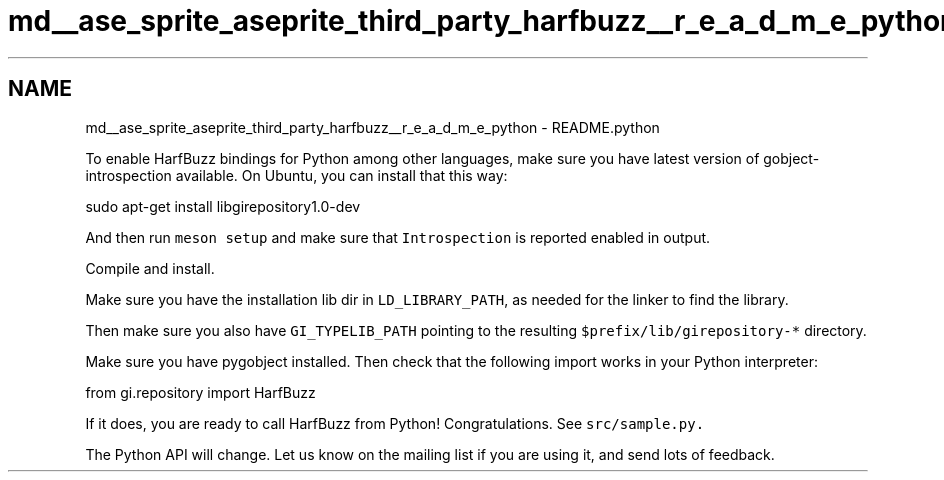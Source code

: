.TH "md__ase_sprite_aseprite_third_party_harfbuzz__r_e_a_d_m_e_python" 3 "Wed Feb 1 2023" "Version Version 0.0" "My Project" \" -*- nroff -*-
.ad l
.nh
.SH NAME
md__ase_sprite_aseprite_third_party_harfbuzz__r_e_a_d_m_e_python \- README\&.python 
.PP
To enable HarfBuzz bindings for Python among other languages, make sure you have latest version of gobject-introspection available\&. On Ubuntu, you can install that this way:
.PP
.PP
.nf
sudo apt\-get install libgirepository1\&.0\-dev
.fi
.PP
.PP
And then run \fCmeson setup\fP and make sure that \fCIntrospection\fP is reported enabled in output\&.
.PP
Compile and install\&.
.PP
Make sure you have the installation lib dir in \fCLD_LIBRARY_PATH\fP, as needed for the linker to find the library\&.
.PP
Then make sure you also have \fCGI_TYPELIB_PATH\fP pointing to the resulting \fC$prefix/lib/girepository-*\fP directory\&.
.PP
Make sure you have pygobject installed\&. Then check that the following import works in your Python interpreter:
.PP
.PP
.nf
from gi\&.repository import HarfBuzz
.fi
.PP
.PP
If it does, you are ready to call HarfBuzz from Python! Congratulations\&. See \fC\fCsrc/sample\&.py\fP\fP\&.
.PP
The Python API will change\&. Let us know on the mailing list if you are using it, and send lots of feedback\&. 
